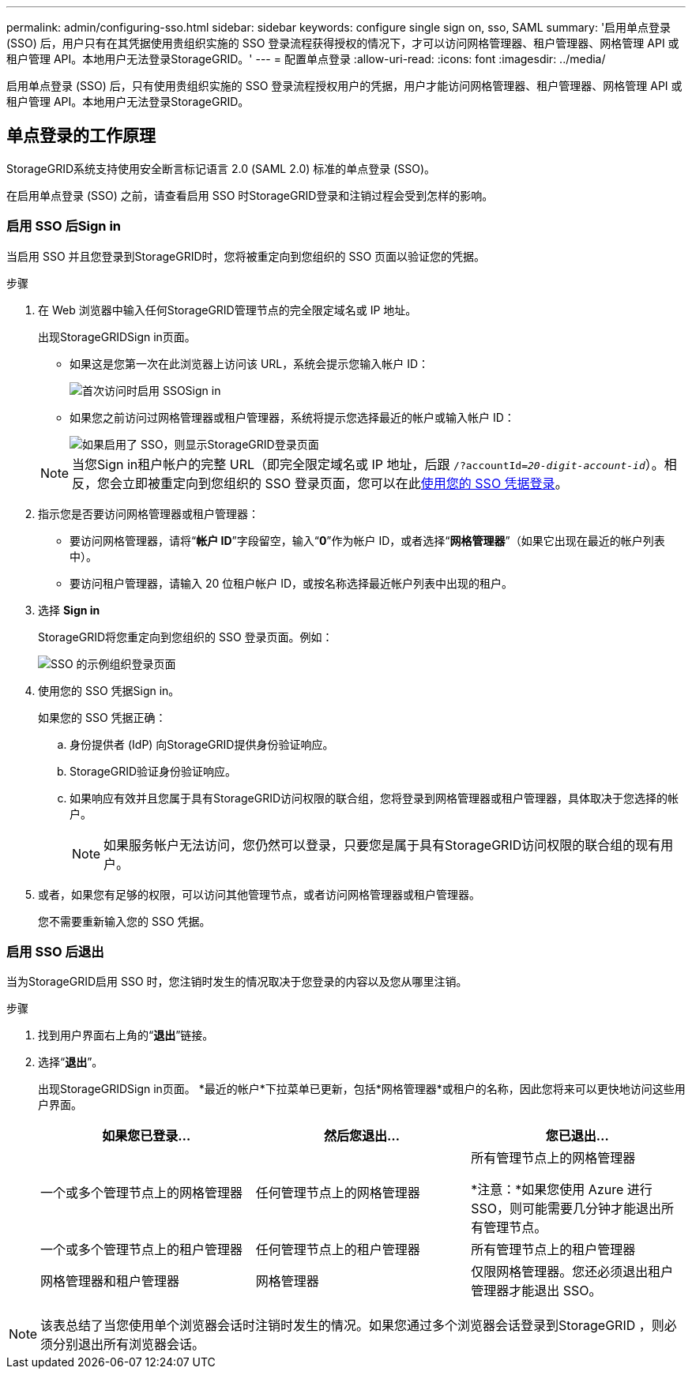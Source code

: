---
permalink: admin/configuring-sso.html 
sidebar: sidebar 
keywords: configure single sign on, sso, SAML 
summary: '启用单点登录 (SSO) 后，用户只有在其凭据使用贵组织实施的 SSO 登录流程获得授权的情况下，才可以访问网格管理器、租户管理器、网格管理 API 或租户管理 API。本地用户无法登录StorageGRID。' 
---
= 配置单点登录
:allow-uri-read: 
:icons: font
:imagesdir: ../media/


[role="lead"]
启用单点登录 (SSO) 后，只有使用贵组织实施的 SSO 登录流程授权用户的凭据，用户才能访问网格管理器、租户管理器、网格管理 API 或租户管理 API。本地用户无法登录StorageGRID。



== 单点登录的工作原理

StorageGRID系统支持使用安全断言标记语言 2.0 (SAML 2.0) 标准的单点登录 (SSO)。

在启用单点登录 (SSO) 之前，请查看启用 SSO 时StorageGRID登录和注销过程会受到怎样的影响。



=== 启用 SSO 后Sign in

当启用 SSO 并且您登录到StorageGRID时，您将被重定向到您组织的 SSO 页面以验证您的凭据。

.步骤
. 在 Web 浏览器中输入任何StorageGRID管理节点的完全限定域名或 IP 地址。
+
出现StorageGRIDSign in页面。

+
** 如果这是您第一次在此浏览器上访问该 URL，系统会提示您输入帐户 ID：
+
image::../media/sso_sign_in_first_time.png[首次访问时启用 SSOSign in]

** 如果您之前访问过网格管理器或租户管理器，系统将提示您选择最近的帐户或输入帐户 ID：
+
image::../media/sign_in_sso.png[如果启用了 SSO，则显示StorageGRID登录页面]



+

NOTE: 当您Sign in租户帐户的完整 URL（即完全限定域名或 IP 地址，后跟 `/?accountId=_20-digit-account-id_`）。相反，您会立即被重定向到您组织的 SSO 登录页面，您可以在此<<signin_sso,使用您的 SSO 凭据登录>>。

. 指示您是否要访问网格管理器或租户管理器：
+
** 要访问网格管理器，请将“*帐户 ID*”字段留空，输入“*0*”作为帐户 ID，或者选择“*网格管理器*”（如果它出现在最近的帐户列表中）。
** 要访问租户管理器，请输入 20 位租户帐户 ID，或按名称选择最近帐户列表中出现的租户。


. 选择 *Sign in*
+
StorageGRID将您重定向到您组织的 SSO 登录页面。例如：

+
image::../media/sso_organization_page.gif[SSO 的示例组织登录页面]

. [[signin_sso]] 使用您的 SSO 凭据Sign in。
+
如果您的 SSO 凭据正确：

+
.. 身份提供者 (IdP) 向StorageGRID提供身份验证响应。
.. StorageGRID验证身份验证响应。
.. 如果响应有效并且您属于具有StorageGRID访问权限的联合组，您将登录到网格管理器或租户管理器，具体取决于您选择的帐户。
+

NOTE: 如果服务帐户无法访问，您仍然可以登录，只要您是属于具有StorageGRID访问权限的联合组的现有用户。



. 或者，如果您有足够的权限，可以访问其他管理节点，或者访问网格管理器或租户管理器。
+
您不需要重新输入您的 SSO 凭据。





=== 启用 SSO 后退出

当为StorageGRID启用 SSO 时，您注销时发生的情况取决于您登录的内容以及您从哪里注销。

.步骤
. 找到用户界面右上角的“*退出*”链接。
. 选择“*退出*”。
+
出现StorageGRIDSign in页面。  *最近的帐户*下拉菜单已更新，包括*网格管理器*或租户的名称，因此您将来可以更快地访问这些用户界面。

+
[cols="1a,1a,1a"]
|===
| 如果您已登录... | 然后您退出... | 您已退出... 


 a| 
一个或多个管理节点上的网格管理器
 a| 
任何管理节点上的网格管理器
 a| 
所有管理节点上的网格管理器

*注意：*如果您使用 Azure 进行 SSO，则可能需要几分钟才能退出所有管理节点。



 a| 
一个或多个管理节点上的租户管理器
 a| 
任何管理节点上的租户管理器
 a| 
所有管理节点上的租户管理器



 a| 
网格管理器和租户管理器
 a| 
网格管理器
 a| 
仅限网格管理器。您还必须退出租户管理器才能退出 SSO。



 a| 
租户经理
 a| 
仅限租户经理。您还必须退出网格管理器才能退出 SSO。

|===



NOTE: 该表总结了当您使用单个浏览器会话时注销时发生的情况。如果您通过多个浏览器会话登录到StorageGRID ，则必须分别退出所有浏览器会话。
